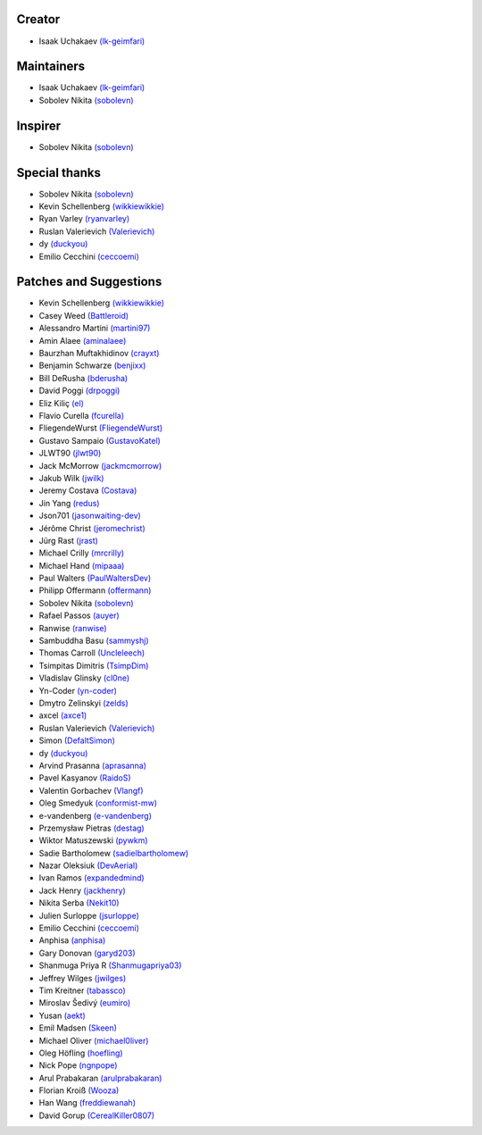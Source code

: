 Creator
~~~~~~~

-  Isaak Uchakaev `(lk-geimfari)`_

Maintainers
~~~~~~~~~~~

-  Isaak Uchakaev `(lk-geimfari)`_
-  Sobolev Nikita `(sobolevn)`_

Inspirer
~~~~~~~~

-  Sobolev Nikita `(sobolevn)`_

Special thanks
~~~~~~~~~~~~~~

-  Sobolev Nikita `(sobolevn)`_
-  Kevin Schellenberg `(wikkiewikkie)`_
-  Ryan Varley `(ryanvarley)`_
-  Ruslan Valerievich `(Valerievich)`_
-  dy `(duckyou)`_
-  Emilio Cecchini `(ceccoemi)`_

Patches and Suggestions
~~~~~~~~~~~~~~~~~~~~~~~

-  Kevin Schellenberg `(wikkiewikkie)`_
-  Casey Weed `(Battleroid)`_
-  Alessandro Martini `(martini97)`_
-  Amin Alaee `(aminalaee)`_
-  Baurzhan Muftakhidinov `(crayxt)`_
-  Benjamin Schwarze `(benjixx)`_
-  Bill DeRusha `(bderusha)`_
-  David Poggi `(drpoggi)`_
-  Eliz Kiliç `(el)`_
-  Flavio Curella `(fcurella)`_
-  FliegendeWurst `(FliegendeWurst)`_
-  Gustavo Sampaio `(GustavoKatel)`_
-  JLWT90 `(jlwt90)`_
-  Jack McMorrow `(jackmcmorrow)`_
-  Jakub Wilk `(jwilk)`_
-  Jeremy Costava `(Costava)`_
-  Jin Yang `(redus)`_
-  Json701 `(jasonwaiting-dev)`_
-  Jérôme Christ `(jeromechrist)`_
-  Jürg Rast `(jrast)`_
-  Michael Crilly `(mrcrilly)`_
-  Michael Hand `(mipaaa)`_
-  Paul Walters `(PaulWaltersDev)`_
-  Philipp Offermann `(offermann)`_
-  Sobolev Nikita `(sobolevn)`_
-  Rafael Passos `(auyer)`_
-  Ranwise `(ranwise)`_
-  Sambuddha Basu `(sammyshj)`_
-  Thomas Carroll `(Uncleleech)`_
-  Tsimpitas Dimitris `(TsimpDim)`_
-  Vladislav Glinsky `(cl0ne)`_
-  Yn-Coder `(yn-coder)`_
-  Dmytro Zelinskyi `(zelds)`_
-  axcel `(axce1)`_
-  Ruslan Valerievich `(Valerievich)`_
-  Simon `(DefaltSimon)`_
-  dy `(duckyou)`_
-  Arvind Prasanna `(aprasanna)`_
-  Pavel Kasyanov `(RaidoS)`_
-  Valentin Gorbachev `(Vlangf)`_
-  Oleg Smedyuk `(conformist-mw)`_
-  e-vandenberg `(e-vandenberg)`_
-  Przemysław Pietras `(destag)`_
-  Wiktor Matuszewski `(pywkm)`_
-  Sadie Bartholomew `(sadielbartholomew)`_
-  Nazar Oleksiuk `(DevAerial)`_
-  Ivan Ramos `(expandedmind)`_
-  Jack Henry `(jackhenry)`_
-  Nikita Serba `(Nekit10)`_
-  Julien Surloppe `(jsurloppe)`_
-  Emilio Cecchini `(ceccoemi)`_
-  Anphisa `(anphisa)`_
-  Gary Donovan `(garyd203)`_
-  Shanmuga Priya R `(Shanmugapriya03)`_
-  Jeffrey Wilges `(jwilges)`_
-  Tim Kreitner `(tabassco)`_
-  Miroslav Šedivý `(eumiro)`_
-  Yusan `(aekt)`_
-  Emil Madsen `(Skeen)`_
-  Michael Oliver `(michael0liver)`_
-  Oleg Höfling `(hoefling)`_
-  Nick Pope `(ngnpope)`_
-  Arul Prabakaran `(arulprabakaran)`_
-  Florian Kroiß `(Wooza)`_
-  Han Wang `(freddiewanah)`_
-  David Gorup `(CerealKiller0807)`_


.. _(lk-geimfari): https://github.com/lk-geimfari
.. _(sobolevn): https://github.com/sobolevn
.. _(duckyou): https://github.com/duckyou
.. _(wikkiewikkie): https://github.com/wikkiewikkie
.. _(ryanvarley): https://github.com/ryanvarley
.. _(Valerievich): https://github.com/Valerievich
.. _(Battleroid): https://github.com/Battleroid
.. _(martini97): https://github.com/martini97
.. _(aminalaee): https://github.com/aminalaee
.. _(crayxt): https://github.com/crayxt
.. _(benjixx): https://github.com/benjixx
.. _(bderusha): https://github.com/bderusha
.. _(drpoggi): https://github.com/drpoggi
.. _(el): https://github.com/el
.. _(fcurella): https://github.com/fcurella
.. _(FliegendeWurst): https://github.com/FliegendeWurst
.. _(jlwt90): https://github.com/jlwt90
.. _(jackmcmorrow): https://github.com/jackmcmorrow
.. _(jwilk): https://github.com/jwilk
.. _(Costava): https://github.com/Costava
.. _(redus): https://github.com/redus
.. _(jasonwaiting-dev): https://github.com/jasonwaiting-dev
.. _(jeromechrist): https://github.com/jeromechrist
.. _(mrcrilly): https://github.com/mrcrilly
.. _(mipaaa): https://github.com/mipaaa
.. _(PaulWaltersDev): https://github.com/PaulWaltersDev
.. _(offermann): https://github.com/offermann
.. _(auyer): https://github.com/auyer
.. _(ranwise): https://github.com/ranwise
.. _(sammyshj): https://github.com/sammyshj
.. _(Uncleleech): https://github.com/Uncleleech
.. _(TsimpDim): https://github.com/TsimpDim
.. _(cl0ne): https://github.com/cl0ne
.. _(yn-coder): https://github.com/yn-coder
.. _(zelds): https://github.com/zelds
.. _(axce1): https://github.com/axce1
.. _(DefaltSimon): https://github.com/DefaltSimon
.. _(aprasanna): https://github.com/aprasanna
.. _(RaidoS): https://github.com/RaidoS
.. _(Vlangf): https://github.com/Vlangf
.. _(conformist-mw): https://github.com/conformist-mw
.. _(e-vandenberg): https://github.com/e-vandenberg
.. _(destag): https://github.com/destag
.. _(pywkm): https://github.com/pywkm
.. _(GustavoKatel): https://github.com/GustavoKatel
.. _(sadielbartholomew): https://github.com/sadielbartholomew
.. _(DevAerial): https://github.com/DevAerial
.. _(expandedmind): https://github.com/ExpandedMind
.. _(lucasmarcel): https://github.com/lucasmarcel
.. _(jackhenry): https://github.com/jackhenry
.. _(Nekit10): https://github.com/Nekit10
.. _(jsurloppe): https://github.com/jsurloppe
.. _(ceccoemi): https://github.com/ceccoemi
.. _(anphisa): https://github.com/Anphisa
.. _(garyd203): https://github.com/garyd203
.. _(Shanmugapriya03): https://github.com/Shanmugapriya03
.. _(jwilges): https://github.com/jwilges
.. _(jrast): https://github.com/jrast
.. _(tabassco): https://github.com/tabassco
.. _(eumiro): https://github.com/eumiro
.. _(aekt): https://github.com/aekt
.. _(michael0liver): https://github.com/aekt
.. _(Skeen): https://github.com/Skeen
.. _(hoefling): https://github.com/hoefling
.. _(ngnpope): https://github.com/ngnpope
.. _(arulprabakaran): https://github.com/arulprabakaran
.. _(Wooza): https://github.com/Wooza
.. _(freddiewanah): https://github.com/freddiewanah
.. _(CerealKiller0807): https://github.com/CerealKiller0807

